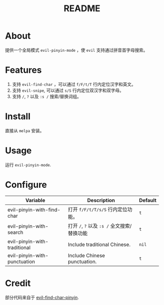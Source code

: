 #+TITLE: README
[[https://melpa.org/#/smart-input-source][file:https://melpa.org/packages/evil-pinyin-badge.svg]]

* About
提供一个全局模式 ~evil-pinyin-mode~ ，使 ~evil~ 支持通过拼音首字母搜索。

* Features
1. 支持 ~evil-find-char~ ，可以通过 ~f/F/t/T~ 行内定位汉字和英文。
2. 支持 ~evil-snipe~, 可以通过 ~s/S~ 行内定位双汉字和双字母。
3. 支持 ~/~, ~?~ 以及 ~:s /~ 搜索/替换词组。

* Install
直接从 ~melpa~ 安装。
 
* Usage
运行 ~evil-pinyin-mode~.

* Configure

| Variable                     | Description                                 | Default |
|------------------------------+---------------------------------------------+---------|
| evil-pinyin-with-find-char   | 打开 ~f/F/t/T/s/S~ 行内定位功能。           | ~t~     |
| evil-pinyin-with-search      | 打开 ~/~, ~?~ 以及 ~:s /~ 全文搜索/替换功能 | ~t~     |
| evil-pinyin-with-traditional | Include traditional Chinese.                | ~nil~   |
| evil-pinyin-with-punctuation | Include Chinese punctuation.                | ~t~     |
|------------------------------+---------------------------------------------+---------|

* Credit
部分代码来自于 [[https://github.com/cute-jumper/evil-find-char-pinyin][evil-find-char-pinyin]].
